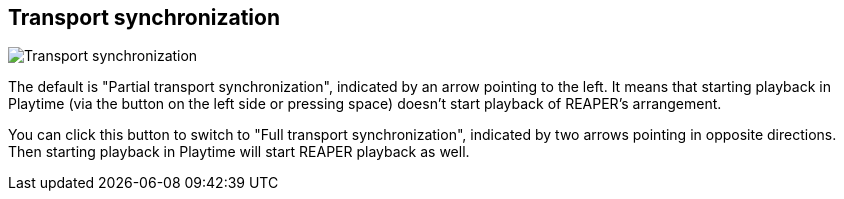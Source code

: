 [#inspector-matrix-transport-sync]
== Transport synchronization

image:generated/screenshots/elements/inspector/matrix/transport-sync.png[Transport synchronization, role="related thumb right"]

The default is "Partial transport synchronization", indicated by an arrow pointing to the left. It means that starting playback in Playtime (via the button on the left side or pressing space) doesn't start playback of REAPER's arrangement.

You can click this button to switch to "Full transport synchronization", indicated by two arrows pointing in opposite directions. Then starting playback in Playtime will start REAPER playback as well.
